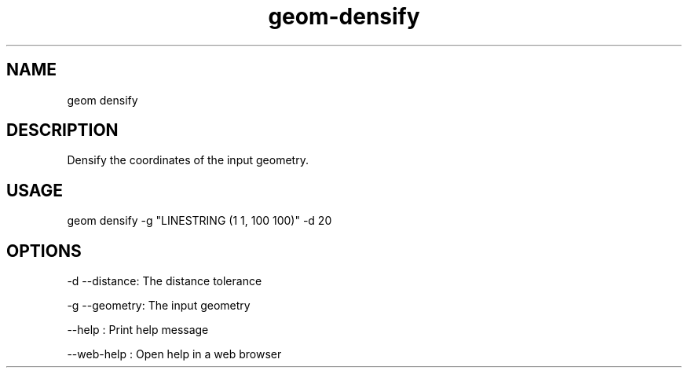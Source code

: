 .TH "geom-densify" "1" "4 May 2012" "version 0.1"
.SH NAME
geom densify
.SH DESCRIPTION
Densify the coordinates of the input geometry.
.SH USAGE
geom densify -g "LINESTRING (1 1, 100 100)" -d 20
.SH OPTIONS
-d --distance: The distance tolerance
.PP
-g --geometry: The input geometry
.PP
--help : Print help message
.PP
--web-help : Open help in a web browser
.PP
